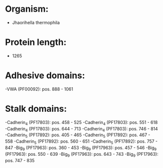* Organism:
- Jhaorihella thermophila
* Protein length:
- 1265
* Adhesive domains:
-VWA (PF00092): pos. 888 - 1061
* Stalk domains:
-Cadherin_4 (PF17803): pos. 458 - 525
-Cadherin_4 (PF17803): pos. 551 - 618
-Cadherin_4 (PF17803): pos. 644 - 713
-Cadherin_4 (PF17803): pos. 746 - 814
-Cadherin_5 (PF17892): pos. 405 - 465
-Cadherin_5 (PF17892): pos. 467 - 558
-Cadherin_5 (PF17892): pos. 560 - 651
-Cadherin_5 (PF17892): pos. 757 - 847
-Big_9 (PF17963): pos. 360 - 453
-Big_9 (PF17963): pos. 457 - 546
-Big_9 (PF17963): pos. 550 - 639
-Big_9 (PF17963): pos. 643 - 743
-Big_9 (PF17963): pos. 747 - 835

